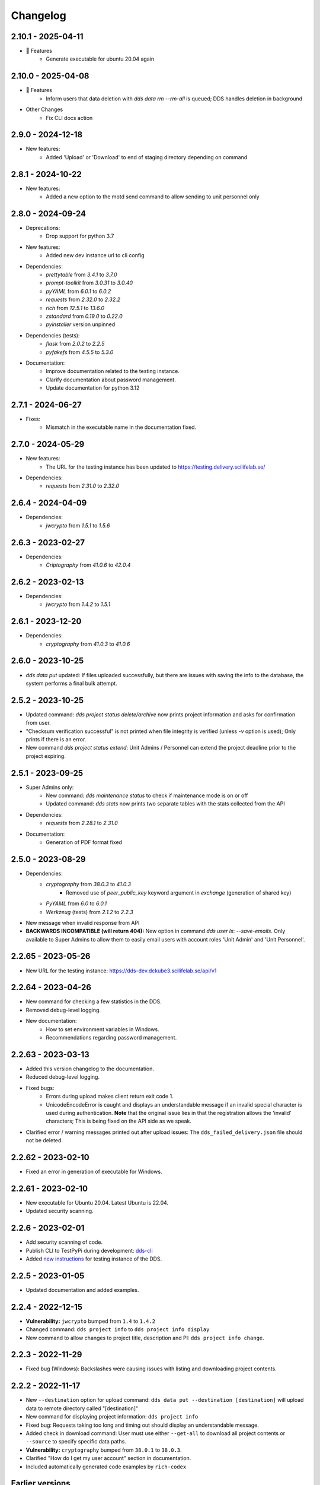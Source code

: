 Changelog
==========

.. _2.10.1:

2.10.1 - 2025-04-11
~~~~~~~~~~~~~~~~~~~

- 🚀 Features
    - Generate executable for ubuntu 20.04 again

.. _2.10.0:

2.10.0 - 2025-04-08 
~~~~~~~~~~~~~~~~~~~

- 🚀 Features
    - Inform users that data deletion with `dds data rm --rm-all` is queued; DDS handles deletion in background
- Other Changes
    - Fix CLI docs action

.. _2.9.0:

2.9.0 - 2024-12-18
~~~~~~~~~~~~~~~~~~~
- New features: 
    - Added 'Upload' or 'Download' to end of staging directory depending on command

.. _2.8.1:

2.8.1 - 2024-10-22
~~~~~~~~~~~~~~~~~~~
- New features:
    - Added a new option to the motd send command to allow sending to unit personnel only

.. _2.8.0:

2.8.0 - 2024-09-24
~~~~~~~~~~~~~~~~~~~
- Deprecations:
    - Drop support for python 3.7
- New features:
    - Added new dev instance url to cli config
- Dependencies: 
    - `prettytable` from `3.4.1` to `3.7.0`
    - `prompt-toolkit` from `3.0.31` to `3.0.40`
    - `pyYAML` from `6.0.1` to `6.0.2`
    - `requests` from `2.32.0` to `2.32.2`
    - `rich` from `12.5.1` to `13.6.0`
    - `zstandard` from `0.19.0` to `0.22.0`
    - `pyinstaller` version unpinned
- Dependencies (tests): 
    - `flask` from `2.0.2` to `2.2.5`
    - `pyfakefs` from `4.5.5` to `5.3.0`
- Documentation:
    - Improve documentation related to the testing instance.
    - Clarify documentation about password management.
    - Update documentation for python 3.12

.. _2.7.1:

2.7.1 - 2024-06-27
~~~~~~~~~~~~~~~~~~~
- Fixes:
    - Mismatch in the executable name in the documentation fixed.


.. _2.7.0:

2.7.0 - 2024-05-29
~~~~~~~~~~~~~~~~~~~
- New features:
    - The URL for the testing instance has been updated to https://testing.delivery.scilifelab.se/
- Dependencies: 
    - `requests` from `2.31.0` to `2.32.0`

.. _2.6.4:

2.6.4 - 2024-04-09
~~~~~~~~~~~~~~~~~~~

- Dependencies: 
    - `jwcrypto` from `1.5.1` to `1.5.6`

.. _2.6.3:

2.6.3 - 2023-02-27
~~~~~~~~~~~~~~~~~~~

- Dependencies: 
    - `Criptography` from `41.0.6` to `42.0.4`

.. _2.6.2:

2.6.2 - 2023-02-13
~~~~~~~~~~~~~~~~~~~

- Dependencies:
    - `jwcrypto` from `1.4.2` to `1.5.1`

.. _2.6.1:

2.6.1 - 2023-12-20
~~~~~~~~~~~~~~~~~~~

- Dependencies:
    - `cryptography` from `41.0.3` to `41.0.6`

.. _2.6.0:

2.6.0 - 2023-10-25
~~~~~~~~~~~~~~~~~~~

- `dds data put` updated: If files uploaded successfully, but there are issues with saving the info to the database, the system performs a final bulk attempt.

.. _2.5.2:

2.5.2 - 2023-10-25
~~~~~~~~~~~~~~~~~~~

- Updated command: `dds project status delete/archive` now prints project information and asks for confirmation from user.
- "Checksum verification successful" is not printed when file integrity is verified (unless `-v` option is used); Only prints if there is an error.
- New command `dds project status extend`: Unit Admins / Personnel can extend the project deadline prior to the project expiring.

.. _2.5.1:

2.5.1 - 2023-09-25
~~~~~~~~~~~~~~~~~~~

- Super Admins only:
    - New command: `dds maintenance status` to check if maintenance mode is on or off
    - Updated command: `dds stats` now prints two separate tables with the stats collected from the API
- Dependencies: 
    - `requests` from `2.28.1` to `2.31.0`
- Documentation:
    - Generation of PDF format fixed

.. _2.5.0:

2.5.0 - 2023-08-29
~~~~~~~~~~~~~~~~~~

- Dependencies:
    - `cryptography` from `38.0.3` to `41.0.3`
        - Removed use of `peer_public_key` keyword argument in `exchange` (generation of shared key)
    - `PyYAML` from `6.0` to `6.0.1`
    - `Werkzeug` (tests) from `2.1.2` to `2.2.3`
- New message when invalid response from API
- **BACKWARDS INCOMPATIBLE (will return 404):** New option in command `dds user ls`:  `--save-emails`. Only available to Super Admins to allow them to easily email users with account roles 'Unit Admin' and 'Unit Personnel'.

.. _2.2.65:

2.2.65 - 2023-05-26
~~~~~~~~~~~~~~~~~~~~

- New URL for the testing instance: https://dds-dev.dckube3.scilifelab.se/api/v1

.. _2.2.64:

2.2.64 - 2023-04-26
~~~~~~~~~~~~~~~~~~~~

- New command for checking a few statistics in the DDS.
- Removed debug-level logging.
- New documentation:
    - How to set environment variables in Windows.
    - Recommendations regarding password management.

.. _2.2.63:

2.2.63 - 2023-03-13
~~~~~~~~~~~~~~~~~~~~

- Added this version changelog to the documentation.
- Reduced debug-level logging.
- Fixed bugs:
    - Errors during upload makes client return exit code 1.
    - UnicodeEncodeError is caught and displays an understandable message if an invalid special character is used during authentication. **Note** that the original issue lies in that the registration allows the 'invalid' characters; This is being fixed on the API side as we speak.
- Clarified error / warning messages printed out after upload issues: The ``dds_failed_delivery.json`` file should not be deleted.

.. _2.2.62:

2.2.62 - 2023-02-10
~~~~~~~~~~~~~~~~~~~~~

- Fixed an error in generation of executable for Windows.

.. _2.2.61:

2.2.61 - 2023-02-10
~~~~~~~~~~~~~~~~~~~~

- New executable for Ubuntu 20.04. Latest Ubuntu is 22.04.
- Updated security scanning.

.. _2.2.6:

2.2.6 - 2023-02-01
~~~~~~~~~~~~~~~~~~~~

- Add security scanning of code. 
- Publish CLI to TestPyPi during development: `dds-cli <https://test.pypi.org/project/dds-cli/>`_
- Added `new instructions <https://scilifelabdatacentre.github.io/dds_cli/testing/>`_ for testing instance of the DDS.

.. _2.2.5:

2.2.5 - 2023-01-05
~~~~~~~~~~~~~~~~~~~~

- Updated documentation and added examples.

.. _2.2.4:

2.2.4 - 2022-12-15
~~~~~~~~~~~~~~~~~~~~

- **Vulnerability:** ``jwcrypto`` bumped from ``1.4`` to ``1.4.2``
- Changed command: ``dds project info`` to ``dds project info display``
- New command to allow changes to project title, description and PI: ``dds project info change``.

.. _2.2.3:

2.2.3 - 2022-11-29
~~~~~~~~~~~~~~~~~~~

- Fixed bug (Windows): Backslashes were causing issues with listing and downloading project contents.

.. _2.2.2:

2.2.2 - 2022-11-17
~~~~~~~~~~~~~~~~~~~

- New ``--destination`` option for upload command: ``dds data put --destination [destination]`` will upload data to remote directory called "[destination]"
- New command for displaying project information: ``dds project info``
- Fixed bug: Requests taking too long and timing out should display an understandable message.
- Added check in download command: User must use either ``--get-all`` to download all project contents or ``--source`` to specify specific data paths. 
- **Vulnerability:** ``cryptography`` bumped from ``38.0.1`` to ``38.0.3``.
- Clarified "How do I get my user account" section in documentation.
- Included automatically generated code examples by ``rich-codex``

.. _earlier-versions:

Earlier versions
~~~~~~~~~~~~~~~~~

Please see `the release page on GitHub <https://github.com/ScilifelabDataCentre/dds_cli/releases>`_ for detailed information about the changes in each release.
